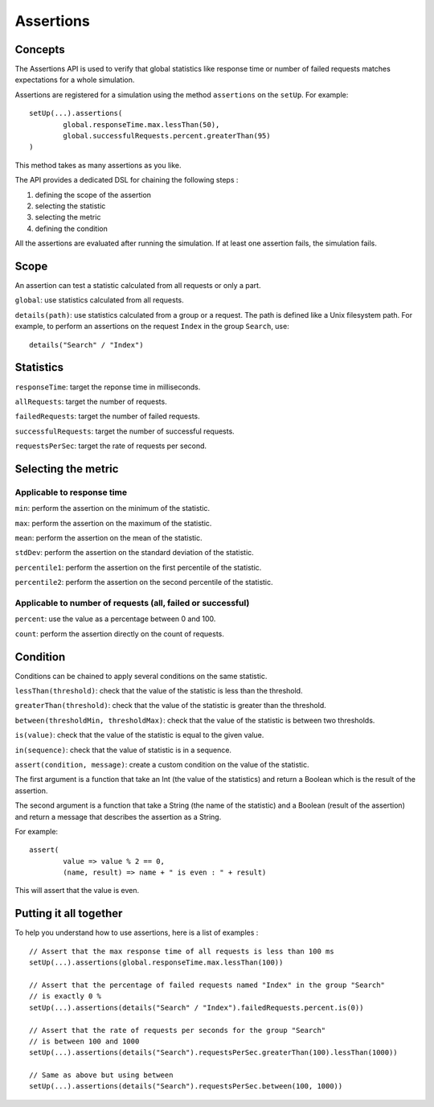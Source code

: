 .. _assertions:

##########
Assertions
##########

Concepts
========

The Assertions API is used to verify that global statistics like response time or number of failed requests matches expectations for a whole simulation.

Assertions are registered for a simulation using the method ``assertions`` on the ``setUp``. For example::

	setUp(...).assertions(
		global.responseTime.max.lessThan(50),
		global.successfulRequests.percent.greaterThan(95)
	)

This method takes as many assertions as you like.

The API provides a dedicated DSL for chaining the following steps :

1. defining the scope of the assertion
2. selecting the statistic
3. selecting the metric
4. defining the condition

All the assertions are evaluated after running the simulation. If at least one assertion fails, the simulation fails.

Scope
=====

An assertion can test a statistic calculated from all requests or only a part.

``global``: use statistics calculated from all requests.

``details(path)``: use statistics calculated from a group or a request. The path is defined like a Unix filesystem path.
For example, to perform an assertions on the request ``Index`` in the group ``Search``, use::

	details("Search" / "Index")

Statistics
==========

``responseTime``: target the reponse time in milliseconds.

``allRequests``: target the number of requests.

``failedRequests``: target the number of failed requests.

``successfulRequests``: target the number of successful requests.

``requestsPerSec``: target the rate of requests per second.

Selecting the metric
====================

Applicable to response time
---------------------------

``min``: perform the assertion on the minimum of the statistic.

``max``: perform the assertion on the maximum of the statistic.

``mean``: perform the assertion on the mean of the statistic.

``stdDev``: perform the assertion on the standard deviation of the statistic.

``percentile1``: perform the assertion on the first percentile of the statistic.

``percentile2``: perform the assertion on the second percentile of the statistic.

Applicable to number of requests (all, failed or successful)
------------------------------------------------------------

``percent``: use the value as a percentage between 0 and 100.

``count``: perform the assertion directly on the count of requests.

Condition
=========

Conditions can be chained to apply several conditions on the same statistic.

``lessThan(threshold)``: check that the value of the statistic is less than the threshold.

``greaterThan(threshold)``: check that the value of the statistic is greater than the threshold.

``between(thresholdMin, thresholdMax)``: check that the value of the statistic is between two thresholds.

``is(value)``: check that the value of the statistic is equal to the given value.

``in(sequence)``: check that the value of statistic is in a sequence.

``assert(condition, message)``: create a custom condition on the value of the statistic.

The first argument is a function that take an Int (the value of the statistics) and return a Boolean which is the result of the assertion.

The second argument is a function that take a String (the name of the statistic) and a Boolean (result of the assertion) and return a message that describes the assertion as a String.

For example::

	assert(
		value => value % 2 == 0,
		(name, result) => name + " is even : " + result)

This will assert that the value is even.

Putting it all together
=======================

To help you understand how to use assertions, here is a list of examples :

::

  // Assert that the max response time of all requests is less than 100 ms
  setUp(...).assertions(global.responseTime.max.lessThan(100))

  // Assert that the percentage of failed requests named "Index" in the group "Search"
  // is exactly 0 %
  setUp(...).assertions(details("Search" / "Index").failedRequests.percent.is(0))

  // Assert that the rate of requests per seconds for the group "Search"
  // is between 100 and 1000
  setUp(...).assertions(details("Search").requestsPerSec.greaterThan(100).lessThan(1000))

  // Same as above but using between
  setUp(...).assertions(details("Search").requestsPerSec.between(100, 1000))
